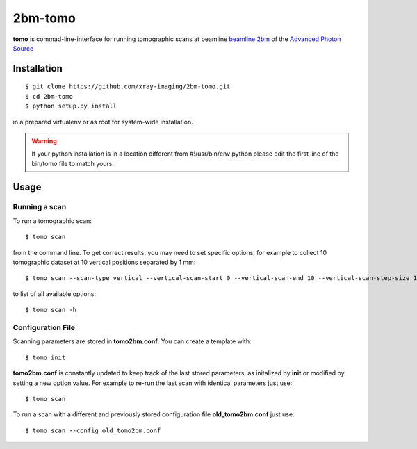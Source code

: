 ========
2bm-tomo
========

**tomo** is commad-line-interface for running tomographic scans at beamline `beamline 2bm <https://2bm-docs.readthedocs.io>`_ of the `Advanced Photon Source <https://www.aps.anl.gov/>`_


Installation
============

::

    $ git clone https://github.com/xray-imaging/2bm-tomo.git
    $ cd 2bm-tomo
    $ python setup.py install

in a prepared virtualenv or as root for system-wide installation.

.. warning:: If your python installation is in a location different from #!/usr/bin/env python please edit the first line of the bin/tomo file to match yours.

Usage
=====

Running a scan
--------------

To run a tomographic scan::

    $ tomo scan

from the command line. To get correct results, you may need to set specific
options, for example to collect 10 tomographic dataset at 10 vertical positions separated by 1 mm::

    $ tomo scan --scan-type vertical --vertical-scan-start 0 --vertical-scan-end 10 --vertical-scan-step-size 1

to list of all available options::

    $ tomo scan -h


Configuration File
------------------

Scanning parameters are stored in **tomo2bm.conf**. You can create a template with::

    $ tomo init

**tomo2bm.conf** is constantly updated to keep track of the last stored parameters, as initalized by **init** or modified by setting a new option value. For example to re-run the last scan with identical parameters just use::

    $ tomo scan

To run a scan with a different and previously stored configuration file **old_tomo2bm.conf** just use::

    $ tomo scan --config old_tomo2bm.conf
